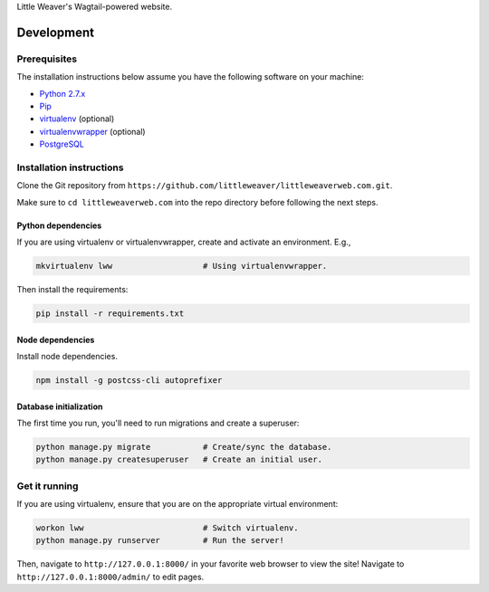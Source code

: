 Little Weaver's Wagtail-powered website.

Development
=============

Prerequisites
-------------

The installation instructions below assume you have the following software on your machine:

* `Python 2.7.x <http://www.python.org/download/releases/2.7.6/>`_
* `Pip <https://pip.readthedocs.org/en/latest/installing.html>`_
* `virtualenv <http://www.virtualenv.org/en/latest/virtualenv.html#installation>`_ (optional)
* `virtualenvwrapper <http://virtualenvwrapper.readthedocs.org/en/latest/install.html>`_ (optional)
* `PostgreSQL <http://www.postgresql.org/>`_

Installation instructions
-------------------------

Clone the Git repository from ``https://github.com/littleweaver/littleweaverweb.com.git``.

Make sure to ``cd littleweaverweb.com`` into the repo directory before following the next steps.

Python dependencies
+++++++++++++++++++

If you are using virtualenv or virtualenvwrapper, create and activate an environment. E.g.,

.. code:: bash

    mkvirtualenv lww                   # Using virtualenvwrapper.

Then install the requirements:

.. code:: bash

    pip install -r requirements.txt

Node dependencies
+++++++++++++++++

Install node dependencies.

.. code:: bash

    npm install -g postcss-cli autoprefixer

Database initialization
+++++++++++++++++++++++

The first time you run, you'll need to run migrations and create a superuser:

.. code:: bash

    python manage.py migrate           # Create/sync the database.
    python manage.py createsuperuser   # Create an initial user.

Get it running
--------------

If you are using virtualenv, ensure that you are on the appropriate virtual environment:

.. code:: bash

    workon lww                         # Switch virtualenv.
    python manage.py runserver         # Run the server!

Then, navigate to ``http://127.0.0.1:8000/`` in your favorite web browser to view the site! Navigate to ``http://127.0.0.1:8000/admin/`` to edit pages.
